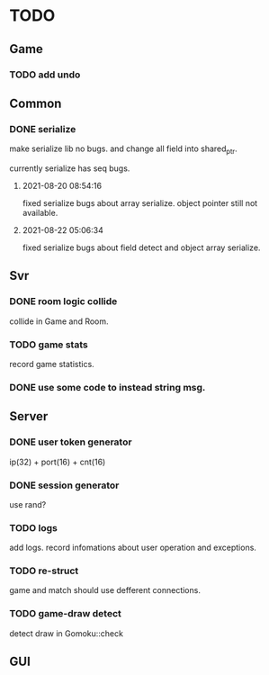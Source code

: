 * TODO
** Game
*** TODO add undo
** Common
*** DONE serialize
make serialize lib no bugs.
and change all field into shared_ptr.

currently serialize has seq bugs.
**** 2021-08-20 08:54:16
fixed serialize bugs about array serialize.
object pointer still not available.
**** 2021-08-22 05:06:34
fixed serialize bugs about field detect and object array serialize.
** Svr
*** DONE room logic collide
collide in Game and Room.
*** TODO game stats
record game statistics.
*** DONE use some code to instead string msg.
** Server
*** DONE user token generator
ip(32) + port(16) + cnt(16)
*** DONE session generator
use rand?
*** TODO logs
add logs. record infomations about user operation and exceptions.
*** TODO re-struct
game and match should use defferent connections.
*** TODO game-draw detect
detect draw in Gomoku::check
** GUI
